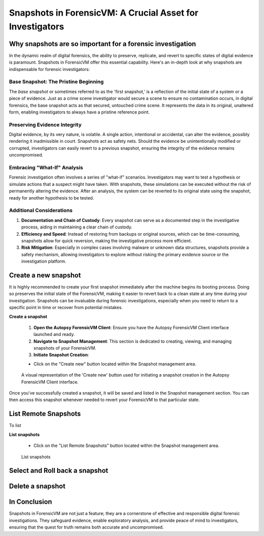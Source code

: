 Snapshots in ForensicVM: A Crucial Asset for Investigators
==========================================================

Why snapshots are so important for a forensic investigation
------------------------------------------------------------

In the dynamic realm of digital forensics, the ability to preserve, replicate, and revert to specific states of digital evidence is paramount. Snapshots in ForensicVM offer this essential capability. Here's an in-depth look at why snapshots are indispensable for forensic investigators:

Base Snapshot: The Pristine Beginning
***************************************

The *base snapshot* or sometimes referred to as the 'first snapshot,' is a reflection of the initial state of a system or a piece of evidence. Just as a crime scene investigator would secure a scene to ensure no contamination occurs, in digital forensics, the base snapshot acts as that secured, untouched crime scene. It represents the data in its original, unaltered form, enabling investigators to always have a pristine reference point.

Preserving Evidence Integrity
******************************

Digital evidence, by its very nature, is volatile. A single action, intentional or accidental, can alter the evidence, possibly rendering it inadmissible in court. Snapshots act as safety nets. Should the evidence be unintentionally modified or corrupted, investigators can easily revert to a previous snapshot, ensuring the integrity of the evidence remains uncompromised.

Embracing "What-If" Analysis
*****************************

Forensic investigation often involves a series of "what-if" scenarios. Investigators may want to test a hypothesis or simulate actions that a suspect might have taken. With snapshots, these simulations can be executed without the risk of permanently altering the evidence. After an analysis, the system can be reverted to its original state using the snapshot, ready for another hypothesis to be tested.

Additional Considerations
**************************

1. **Documentation and Chain of Custody**: Every snapshot can serve as a documented step in the investigative process, aiding in maintaining a clear chain of custody.

2. **Efficiency and Speed**: Instead of restoring from backups or original sources, which can be time-consuming, snapshots allow for quick reversion, making the investigative process more efficient.

3. **Risk Mitigation**: Especially in complex cases involving malware or unknown data structures, snapshots provide a safety mechanism, allowing investigators to explore without risking the primary evidence source or the investigation platform.



Create a new snapshot
-----------------------

It is highly recommended to create your first snapshot immediately after the machine begins its booting process. Doing so preserves the initial state of the ForensicVM, making it easier to revert back to a clean state at any time during your investigation. Snapshots can be invaluable during forensic investigations, especially when you need to return to a specific point in time or recover from potential mistakes.

**Create a snapshot**

    1. **Open the Autopsy ForensicVM Client**: Ensure you have the Autopsy ForensicVM Client interface launched and ready.

    2. **Navigate to Snapshot Management**: This section is dedicated to creating, viewing, and managing snapshots of your ForensicVM.

    3. **Initiate Snapshot Creation**:
   
    - Click on the "Create new" button located within the Snapshot management area.

    .. figure:: img/create_snapshot_0001.jpg
       :alt: Screenshot showcasing the 'Create new' button in the Snapshot management section.
       :align: center

       A visual representation of the 'Create new' button used for initiating a snapshot creation in the Autopsy ForensicVM Client interface.

Once you've successfully created a snapshot, it will be saved and listed in the Snapshot management section. You can then access this snapshot whenever needed to revert your ForensicVM to that particular state.

List Remote Snapshots
----------------------

To list

**List snapshots**
  
    - Click on the "List Remote Snapshots" button located within the Snapshot management area.

    .. figure:: img/list_snapshot_0001.jpg
       :alt: List snapshots
       :align: center

    List snapshots

Select and Roll back a snapshot
--------------------------------


Delete a snapshot
-------------------


In Conclusion
-------------

Snapshots in ForensicVM are not just a feature; they are a cornerstone of effective and responsible digital forensic investigations. They safeguard evidence, enable exploratory analysis, and provide peace of mind to investigators, ensuring that the quest for truth remains both accurate and uncompromised.

